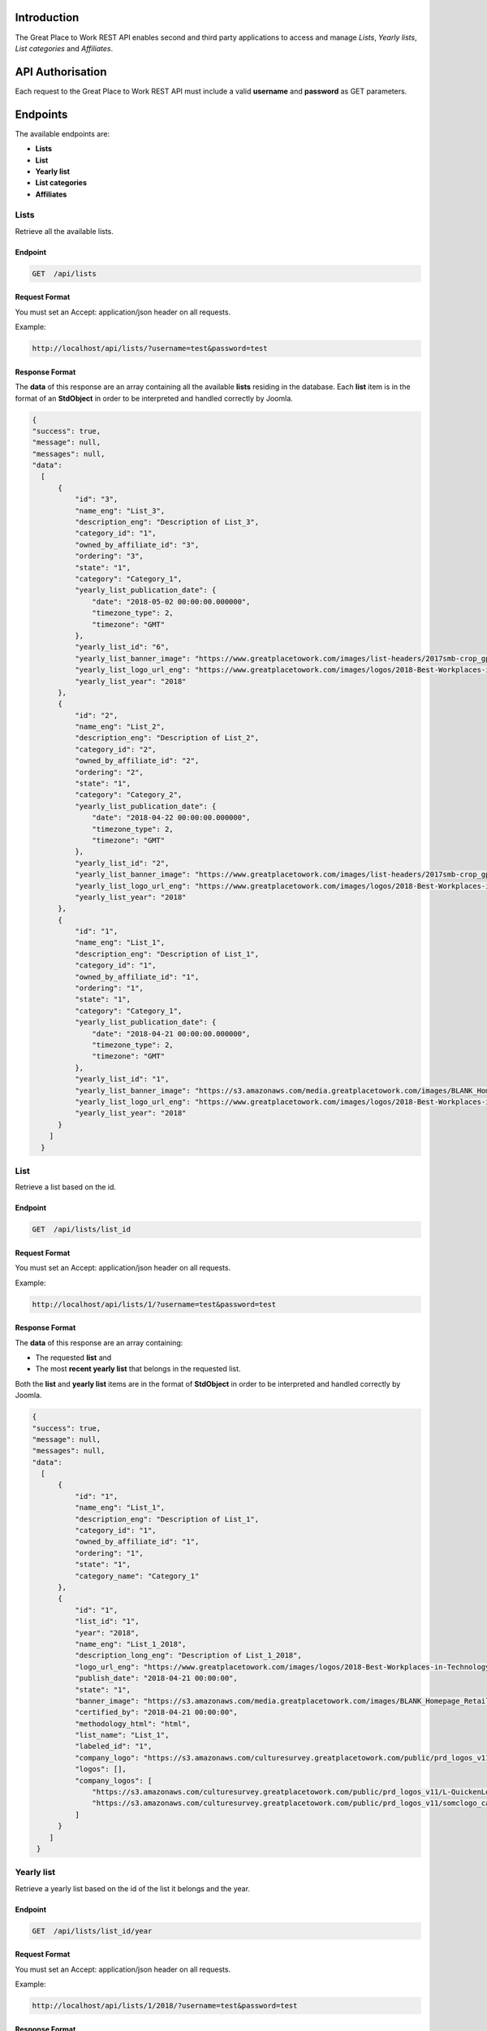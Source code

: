 Introduction
============

The Great Place to Work REST API enables second and third party applications to access and manage *Lists*, *Yearly lists*, *List categories* and *Affiliates*.

API Authorisation
=================

Each request to the Great Place to Work REST API must include a valid **username** and **password** as GET parameters.

Endpoints
=========

The available endpoints are:

* **Lists**
* **List**
* **Yearly list**
* **List categories**
* **Affiliates**

Lists
-----

Retrieve all the available lists.

Endpoint
^^^^^^^^

.. code-block:: text
  
    GET  /api/lists

Request Format
^^^^^^^^^^^^^^

You must set an Accept: application/json header on all requests.

Example:

.. code-block:: text

    http://localhost/api/lists/?username=test&password=test

Response Format
^^^^^^^^^^^^^^^

The **data** of this response are an array containing all the available **lists** residing in the database.
Each **list** item is in the format of an **StdObject** in order to be interpreted and handled correctly by Joomla.

.. code-block:: json

    {
    "success": true,
    "message": null,
    "messages": null,
    "data": 
      [
          {
              "id": "3",
              "name_eng": "List_3",
              "description_eng": "Description of List_3",
              "category_id": "1",
              "owned_by_affiliate_id": "3",
              "ordering": "3",
              "state": "1",
              "category": "Category_1",
              "yearly_list_publication_date": {
                  "date": "2018-05-02 00:00:00.000000",
                  "timezone_type": 2,
                  "timezone": "GMT"
              },
              "yearly_list_id": "6",
              "yearly_list_banner_image": "https://www.greatplacetowork.com/images/list-headers/2017smb-crop_gptw_homepageALT_1600x606.png",
              "yearly_list_logo_url_eng": "https://www.greatplacetowork.com/images/logos/2018-Best-Workplaces-in-Technology.png",
              "yearly_list_year": "2018"
          },
          {
              "id": "2",
              "name_eng": "List_2",
              "description_eng": "Description of List_2",
              "category_id": "2",
              "owned_by_affiliate_id": "2",
              "ordering": "2",
              "state": "1",
              "category": "Category_2",
              "yearly_list_publication_date": {
                  "date": "2018-04-22 00:00:00.000000",
                  "timezone_type": 2,
                  "timezone": "GMT"
              },
              "yearly_list_id": "2",
              "yearly_list_banner_image": "https://www.greatplacetowork.com/images/list-headers/2017smb-crop_gptw_homepageALT_1600x606.png",
              "yearly_list_logo_url_eng": "https://www.greatplacetowork.com/images/logos/2018-Best-Workplaces-in-Technology.png",
              "yearly_list_year": "2018"
          },
          {
              "id": "1",
              "name_eng": "List_1",
              "description_eng": "Description of List_1",
              "category_id": "1",
              "owned_by_affiliate_id": "1",
              "ordering": "1",
              "state": "1",
              "category": "Category_1",
              "yearly_list_publication_date": {
                  "date": "2018-04-21 00:00:00.000000",
                  "timezone_type": 2,
                  "timezone": "GMT"
              },
              "yearly_list_id": "1",
              "yearly_list_banner_image": "https://s3.amazonaws.com/media.greatplacetowork.com/images/BLANK_Homepage_Retail_List_3.2gptw_homepage_1600x606.jpg",
              "yearly_list_logo_url_eng": "https://www.greatplacetowork.com/images/logos/2018-Best-Workplaces-in-Technology.png",
              "yearly_list_year": "2018"
          }
        ]
      }

List
-----

Retrieve a list based on the id.

Endpoint
^^^^^^^^

.. code-block:: text
  
    GET  /api/lists/list_id

Request Format
^^^^^^^^^^^^^^

You must set an Accept: application/json header on all requests.

Example:

.. code-block:: text

    http://localhost/api/lists/1/?username=test&password=test

Response Format
^^^^^^^^^^^^^^^

The **data** of this response are an array containing:

* The requested **list** and 
* The most **recent yearly list** that belongs in the requested list.

Both the **list** and **yearly list** items are in the format of **StdObject** in order to be interpreted and handled correctly by Joomla.

.. code-block:: json

    {
    "success": true,
    "message": null,
    "messages": null,
    "data": 
      [
          {
              "id": "1",
              "name_eng": "List_1",
              "description_eng": "Description of List_1",
              "category_id": "1",
              "owned_by_affiliate_id": "1",
              "ordering": "1",
              "state": "1",
              "category_name": "Category_1"
          },
          {
              "id": "1",
              "list_id": "1",
              "year": "2018",
              "name_eng": "List_1_2018",
              "description_long_eng": "Description of List_1_2018",
              "logo_url_eng": "https://www.greatplacetowork.com/images/logos/2018-Best-Workplaces-in-Technology.png",
              "publish_date": "2018-04-21 00:00:00",
              "state": "1",
              "banner_image": "https://s3.amazonaws.com/media.greatplacetowork.com/images/BLANK_Homepage_Retail_List_3.2gptw_homepage_1600x606.jpg",
              "certified_by": "2018-04-21 00:00:00",
              "methodology_html": "html",
              "list_name": "List_1",
              "labeled_id": "1",
              "company_logo": "https://s3.amazonaws.com/culturesurvey.greatplacetowork.com/public/prd_logos_v11/L-QuickenLoans-RGB-20161123_calogo4090.jpg,https://s3.amazonaws.com/culturesurvey.greatplacetowork.com/public/prd_logos_v11/somclogo_calogo3701.jpg",
              "logos": [],
              "company_logos": [
                  "https://s3.amazonaws.com/culturesurvey.greatplacetowork.com/public/prd_logos_v11/L-QuickenLoans-RGB-20161123_calogo4090.jpg",
                  "https://s3.amazonaws.com/culturesurvey.greatplacetowork.com/public/prd_logos_v11/somclogo_calogo3701.jpg"
              ]
          }
        ]
     }

Yearly list
------------

Retrieve a yearly list based on the id of the list it belongs and the year.

Endpoint
^^^^^^^^

.. code-block:: text
  
    GET  /api/lists/list_id/year

Request Format
^^^^^^^^^^^^^^

You must set an Accept: application/json header on all requests.

Example:

.. code-block:: text

    http://localhost/api/lists/1/2018/?username=test&password=test

Response Format
^^^^^^^^^^^^^^^

The **data** of this response are an array containing:

* The requested **yearly list**,
* An array of the **companies** that participated in the requested yearly list,
* An array of all the **yearly lists related** to the parent list of the requested yearly list,
* The **labels** that the requested yearly list belongs to, and 
* An array of the most **recent yearly lists**.
All the **list**, **yearly list** and **company** items are in the format of **StdObject** in order to be interpreted and handled correctly by Joomla.

.. code-block:: json

    {
    "success": true,
    "message": null,
    "messages": null,
    "data": 
      [
          {
              "id": "1",
              "list_id": "1",
              "year": "2018",
              "name_eng": "List_1_2018",
              "description_long_eng": "Description of List_1_2018",
              "logo_url_eng": "https://www.greatplacetowork.com/images/logos/2018-Best-Workplaces-in-Technology.png",
              "publish_date": "2018-04-21 00:00:00",
              "state": "1",
              "banner_image": "https://s3.amazonaws.com/media.greatplacetowork.com/images/BLANK_Homepage_Retail_List_3.2gptw_homepage_1600x606.jpg",
              "certified_by": "2018-04-21 00:00:00",
              "methodology_html": "html",
              "list_name": "List_1"
          },
          [
              {
                  "label": "Label_1",
                  "id": "1",
                  "parent_company_id": null,
                  "salesforce_id": "100",
                  "cached_name_eng": "Company_1",
                  "industry_id": "18",
                  "location": "Thessaloniki, Greece",
                  "banner_image": "https://s3.amazonaws.com/culturesurvey.greatplacetowork.com/public/prd_photos_v11/RockConnections-20140408-1581_caphoto23773.jpg",
                  "logo_url_eng": "https://s3.amazonaws.com/culturesurvey.greatplacetowork.com/public/prd_logos_v11/L-QuickenLoans-RGB-20161123_calogo4090.jpg",
                  "company_url": "http://reviews.greatplacetowork.com/quicken-loans",
                  "labeled_yearly_list_id": "1",
                  "company_id": "1",
                  "company_quote_eng": "Quote for Company_1",
                  "rank": "1",
                  "industry_name": "Financial Services & Insurance"
              },
              {
                  "label": "Label_1",
                  "id": "2",
                  "parent_company_id": null,
                  "salesforce_id": "200",
                  "cached_name_eng": "Company_2",
                  "industry_id": "21",
                  "location": "Athens, Greece",
                  "banner_image": "https://s3.amazonaws.com/culturesurvey.greatplacetowork.com/public/prd_photos_v11/Registration_caphoto21366.jpg",
                  "logo_url_eng": "https://s3.amazonaws.com/culturesurvey.greatplacetowork.com/public/prd_logos_v11/somclogo_calogo3701.jpg",
                  "company_url": "http://reviews.greatplacetowork.com/southern-ohio-medical",
                  "labeled_yearly_list_id": "1",
                  "company_id": "2",
                  "company_quote_eng": "Quote for Company_2",
                  "rank": "2",
                  "industry_name": "Health Care"
              }
          ],
          [
              {
                  "id": "5",
                  "list_id": "1",
                  "year": "2017",
                  "name_eng": "List_1_2017",
                  "description_long_eng": "Description of List_1_2017",
                  "logo_url_eng": "https://s3.amazonaws.com/media.greatplacetowork.com/images/2017-technology_color.png",
                  "publish_date": "2018-05-07 00:00:00",
                  "state": "1",
                  "banner_image": "https://s3.amazonaws.com/media.greatplacetowork.com/images/Technology_crophomepage_1600x606_10.jpg",
                  "certified_by": "2018-05-08 00:00:00",
                  "methodology_html": "html",
                  "is_active": "0"
              },
              {
                  "id": "1",
                  "list_id": "1",
                  "year": "2018",
                  "name_eng": "List_1_2018",
                  "description_long_eng": "Description of List_1_2018",
                  "logo_url_eng": "https://www.greatplacetowork.com/images/logos/2018-Best-Workplaces-in-Technology.png",
                  "publish_date": "2018-04-21 00:00:00",
                  "state": "1",
                  "banner_image": "https://s3.amazonaws.com/media.greatplacetowork.com/images/BLANK_Homepage_Retail_List_3.2gptw_homepage_1600x606.jpg",
                  "certified_by": "2018-04-21 00:00:00",
                  "methodology_html": "html",
                  "is_active": "1"
              }
          ],
          [
              "Label_1"
          ],
          [
              {
                  "list_name": "List_1",
                  "id": "5",
                  "list_id": "1",
                  "year": "2017",
                  "name_eng": "List_1_2017",
                  "description_long_eng": "Description of List_1_2017",
                  "logo_url_eng": "https://s3.amazonaws.com/media.greatplacetowork.com/images/2017-technology_color.png",
                  "publish_date": "2018-05-07 00:00:00",
                  "state": "1",
                  "banner_image": "https://s3.amazonaws.com/media.greatplacetowork.com/images/Technology_crophomepage_1600x606_10.jpg",
                  "certified_by": "2018-05-08 00:00:00",
                  "methodology_html": "html"
              },
              {
                  "list_name": "List_2",
                  "id": "3",
                  "list_id": "2",
                  "year": "2017",
                  "name_eng": "List_2_2017",
                  "description_long_eng": "Description of List_2_2017",
                  "logo_url_eng": "https://s3.amazonaws.com/media.greatplacetowork.com/images/list_texas_rgb_color.png",
                  "publish_date": "2018-05-06 00:00:00",
                  "state": "1",
                  "banner_image": "https://s3.amazonaws.com/media.greatplacetowork.com/images/Texas-Image.jpg",
                  "certified_by": "2018-05-07 00:00:00",
                  "methodology_html": "html"
              },
              {
                  "list_name": "List_3",
                  "id": "6",
                  "list_id": "3",
                  "year": "2018",
                  "name_eng": "List_3_2018",
                  "description_long_eng": "Description of List_3_2018",
                  "logo_url_eng": "https://www.greatplacetowork.com/images/logos/2018-Best-Workplaces-in-Technology.png",
                  "publish_date": "2018-05-02 00:00:00",
                  "state": "1",
                  "banner_image": "https://www.greatplacetowork.com/images/list-headers/2017smb-crop_gptw_homepageALT_1600x606.png",
                  "certified_by": "2018-05-03 00:00:00",
                  "methodology_html": "html"
              }
          ]
        ]
      }

List categories
---------------

Retrieve all the available list categories.

Endpoint
^^^^^^^^

.. code-block:: text
  
    GET  /api/categories

Request Format
^^^^^^^^^^^^^^

You must set an Accept: application/json header on all requests.

Example:

.. code-block:: text

    http://localhost/api/categories/?username=test&password=test

Response Format
^^^^^^^^^^^^^^^

The **data** of this response are an array containing all the available **list categories** residing in the database.
Each **list category** item is in the format of an **StdObject** in order to be interpreted and handled correctly by Joomla.

.. code-block:: json

    {
    "success": true,
    "message": null,
    "messages": null,
    "data": 
      [
          {
              "id": "1",
              "name_eng": "Category_1",
              "ordering": "1"
          },
          {
              "id": "2",
              "name_eng": "Category_2",
              "ordering": "2"
          }
      ]
    }

Affiliates
----------

Retrieve all the available affiliates.

Endpoint
^^^^^^^^

.. code-block:: text
  
    GET  /api/affiliates

Request Format
^^^^^^^^^^^^^^

You must set an Accept: application/json header on all requests.

Example:

.. code-block:: text

    http://localhost/api/affiliates/?username=test&password=test

Response Format
^^^^^^^^^^^^^^^

The **data** of this response are an array containing all the available **affiliates** residing in the database.
Each **affiliate** item is in the format of an **StdObject** in order to be interpreted and handled correctly by Joomla.

.. code-block:: json

    {
    "success": true,
    "message": null,
    "messages": null,
    "data": 
      [
          {
              "id": "1",
              "name": "Affiliate_1"
          },
          {
              "id": "2",
              "name": "Affiliate_2"
          },
          {
              "id": "3",
              "name": "Affiliate_3"
          },
          {
              "id": "4",
              "name": "Affiliate_4"
          }
      ]
    }
